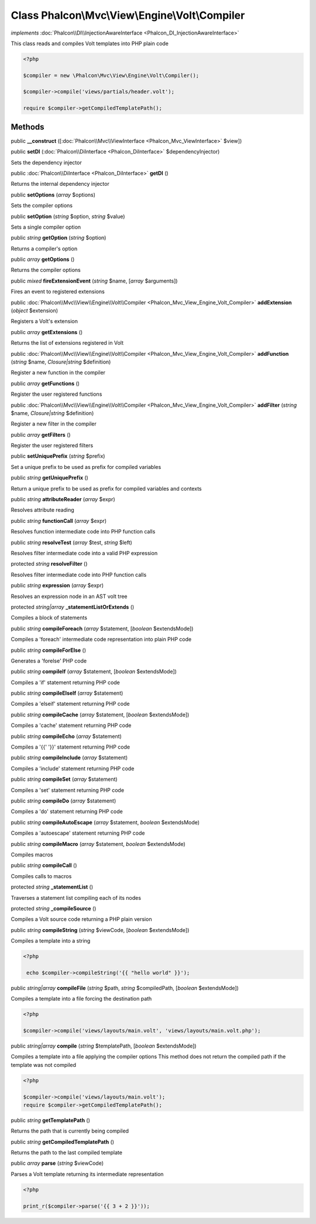 Class **Phalcon\\Mvc\\View\\Engine\\Volt\\Compiler**
====================================================

*implements* :doc:`Phalcon\\DI\\InjectionAwareInterface <Phalcon_DI_InjectionAwareInterface>`

This class reads and compiles Volt templates into PHP plain code  

.. code-block:: php

    <?php

    $compiler = new \Phalcon\Mvc\View\Engine\Volt\Compiler();
    
    $compiler->compile('views/partials/header.volt');
    
    require $compiler->getCompiledTemplatePath();



Methods
---------

public  **__construct** ([:doc:`Phalcon\\Mvc\\ViewInterface <Phalcon_Mvc_ViewInterface>` $view])





public  **setDI** (:doc:`Phalcon\\DiInterface <Phalcon_DiInterface>` $dependencyInjector)

Sets the dependency injector



public :doc:`Phalcon\\DiInterface <Phalcon_DiInterface>`  **getDI** ()

Returns the internal dependency injector



public  **setOptions** (*array* $options)

Sets the compiler options



public  **setOption** (*string* $option, *string* $value)

Sets a single compiler option



public *string*  **getOption** (*string* $option)

Returns a compiler's option



public *array*  **getOptions** ()

Returns the compiler options



public *mixed*  **fireExtensionEvent** (*string* $name, [*array* $arguments])

Fires an event to registered extensions



public :doc:`Phalcon\\Mvc\\View\\Engine\\Volt\\Compiler <Phalcon_Mvc_View_Engine_Volt_Compiler>`  **addExtension** (*object* $extension)

Registers a Volt's extension



public *array*  **getExtensions** ()

Returns the list of extensions registered in Volt



public :doc:`Phalcon\\Mvc\\View\\Engine\\Volt\\Compiler <Phalcon_Mvc_View_Engine_Volt_Compiler>`  **addFunction** (*string* $name, *Closure|string* $definition)

Register a new function in the compiler



public *array*  **getFunctions** ()

Register the user registered functions



public :doc:`Phalcon\\Mvc\\View\\Engine\\Volt\\Compiler <Phalcon_Mvc_View_Engine_Volt_Compiler>`  **addFilter** (*string* $name, *Closure|string* $definition)

Register a new filter in the compiler



public *array*  **getFilters** ()

Register the user registered filters



public  **setUniquePrefix** (*string* $prefix)

Set a unique prefix to be used as prefix for compiled variables



public *string*  **getUniquePrefix** ()

Return a unique prefix to be used as prefix for compiled variables and contexts



public *string*  **attributeReader** (*array* $expr)

Resolves attribute reading



public *string*  **functionCall** (*array* $expr)

Resolves function intermediate code into PHP function calls



public *string*  **resolveTest** (*array* $test, *string* $left)

Resolves filter intermediate code into a valid PHP expression



protected *string*  **resolveFilter** ()

Resolves filter intermediate code into PHP function calls



public *string*  **expression** (*array* $expr)

Resolves an expression node in an AST volt tree



protected *string|array*  **_statementListOrExtends** ()

Compiles a block of statements



public *string*  **compileForeach** (*array* $statement, [*boolean* $extendsMode])

Compiles a 'foreach' intermediate code representation into plain PHP code



public *string*  **compileForElse** ()

Generates a 'forelse' PHP code



public *string*  **compileIf** (*array* $statement, [*boolean* $extendsMode])

Compiles a 'if' statement returning PHP code



public *string*  **compileElseIf** (*array* $statement)

Compiles a 'elseif' statement returning PHP code



public *string*  **compileCache** (*array* $statement, [*boolean* $extendsMode])

Compiles a 'cache' statement returning PHP code



public *string*  **compileEcho** (*array* $statement)

Compiles a '{{' '}}' statement returning PHP code



public *string*  **compileInclude** (*array* $statement)

Compiles a 'include' statement returning PHP code



public *string*  **compileSet** (*array* $statement)

Compiles a 'set' statement returning PHP code



public *string*  **compileDo** (*array* $statement)

Compiles a 'do' statement returning PHP code



public *string*  **compileAutoEscape** (*array* $statement, *boolean* $extendsMode)

Compiles a 'autoescape' statement returning PHP code



public *string*  **compileMacro** (*array* $statement, *boolean* $extendsMode)

Compiles macros



public *string*  **compileCall** ()

Compiles calls to macros



protected *string*  **_statementList** ()

Traverses a statement list compiling each of its nodes



protected *string*  **_compileSource** ()

Compiles a Volt source code returning a PHP plain version



public *string*  **compileString** (*string* $viewCode, [*boolean* $extendsMode])

Compiles a template into a string 

.. code-block:: php

    <?php

     echo $compiler->compileString('{{ "hello world" }}');




public *string|array*  **compileFile** (*string* $path, *string* $compiledPath, [*boolean* $extendsMode])

Compiles a template into a file forcing the destination path 

.. code-block:: php

    <?php

    $compiler->compile('views/layouts/main.volt', 'views/layouts/main.volt.php');




public *string|array*  **compile** (*string* $templatePath, [*boolean* $extendsMode])

Compiles a template into a file applying the compiler options This method does not return the compiled path if the template was not compiled 

.. code-block:: php

    <?php

    $compiler->compile('views/layouts/main.volt');
    require $compiler->getCompiledTemplatePath();




public *string*  **getTemplatePath** ()

Returns the path that is currently being compiled



public *string*  **getCompiledTemplatePath** ()

Returns the path to the last compiled template



public *array*  **parse** (*string* $viewCode)

Parses a Volt template returning its intermediate representation 

.. code-block:: php

    <?php

    print_r($compiler->parse('{{ 3 + 2 }}'));




